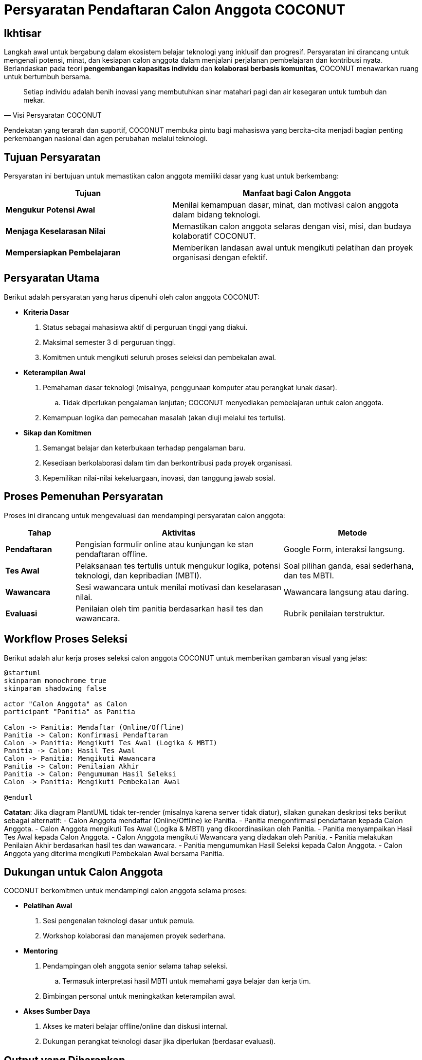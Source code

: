 = Persyaratan Pendaftaran Calon Anggota COCONUT
:navtitle: Requirement
:description: Persyaratan dan kriteria untuk menjadi calon anggota COCONUT Computer Club
:keywords: COCONUT, persyaratan, perekrutan, teknologi, keterampilan, komitmen

== Ikhtisar
Langkah awal untuk bergabung dalam ekosistem belajar teknologi yang inklusif dan progresif. Persyaratan ini dirancang untuk mengenali potensi, minat, dan kesiapan calon anggota dalam menjalani perjalanan pembelajaran dan kontribusi nyata. Berlandaskan pada teori *pengembangan kapasitas individu* dan *kolaborasi berbasis komunitas*, COCONUT menawarkan ruang untuk bertumbuh bersama.

[quote, Visi Persyaratan COCONUT]
____
Setiap individu adalah benih inovasi yang membutuhkan sinar matahari pagi dan air kesegaran untuk tumbuh dan mekar.
____

Pendekatan yang terarah dan suportif, COCONUT membuka pintu bagi mahasiswa yang bercita-cita menjadi bagian penting perkembangan nasional dan agen perubahan melalui teknologi.

== Tujuan Persyaratan
Persyaratan ini bertujuan untuk memastikan calon anggota memiliki dasar yang kuat untuk berkembang:

[cols="2,3",options="header"]
|===
|Tujuan |Manfaat bagi Calon Anggota
|*Mengukur Potensi Awal* |Menilai kemampuan dasar, minat, dan motivasi calon anggota dalam bidang teknologi.
|*Menjaga Keselarasan Nilai* |Memastikan calon anggota selaras dengan visi, misi, dan budaya kolaboratif COCONUT.
|*Mempersiapkan Pembelajaran* |Memberikan landasan awal untuk mengikuti pelatihan dan proyek organisasi dengan efektif.
|===

== Persyaratan Utama
Berikut adalah persyaratan yang harus dipenuhi oleh calon anggota COCONUT:

- **Kriteria Dasar**
  . Status sebagai mahasiswa aktif di perguruan tinggi yang diakui.
  . Maksimal semester 3 di perguruan tinggi.
  . Komitmen untuk mengikuti seluruh proses seleksi dan pembekalan awal.
- **Keterampilan Awal**
  . Pemahaman dasar teknologi (misalnya, penggunaan komputer atau perangkat lunak dasar).
    .. Tidak diperlukan pengalaman lanjutan; COCONUT menyediakan pembelajaran untuk calon anggota.
  . Kemampuan logika dan pemecahan masalah (akan diuji melalui tes tertulis).
- **Sikap dan Komitmen**
  . Semangat belajar dan keterbukaan terhadap pengalaman baru.
  . Kesediaan berkolaborasi dalam tim dan berkontribusi pada proyek organisasi.
  . Kepemilikan nilai-nilai kekeluargaan, inovasi, dan tanggung jawab sosial.

== Proses Pemenuhan Persyaratan
Proses ini dirancang untuk mengevaluasi dan mendampingi persyaratan calon anggota:

[cols="1,3,2",options="header"]
|===
|Tahap |Aktivitas |Metode
|*Pendaftaran* |Pengisian formulir online atau kunjungan ke stan pendaftaran offline. |Google Form, interaksi langsung.
|*Tes Awal* |Pelaksanaan tes tertulis untuk mengukur logika, potensi teknologi, dan kepribadian (MBTI). |Soal pilihan ganda, esai sederhana, dan tes MBTI.
|*Wawancara* |Sesi wawancara untuk menilai motivasi dan keselarasan nilai. |Wawancara langsung atau daring.
|*Evaluasi* |Penilaian oleh tim panitia berdasarkan hasil tes dan wawancara. |Rubrik penilaian terstruktur.
|===

== Workflow Proses Seleksi
Berikut adalah alur kerja proses seleksi calon anggota COCONUT untuk memberikan gambaran visual yang jelas:

[plantuml, format="svg"]
....
@startuml
skinparam monochrome true
skinparam shadowing false

actor "Calon Anggota" as Calon
participant "Panitia" as Panitia

Calon -> Panitia: Mendaftar (Online/Offline)
Panitia -> Calon: Konfirmasi Pendaftaran
Calon -> Panitia: Mengikuti Tes Awal (Logika & MBTI)
Panitia -> Calon: Hasil Tes Awal
Calon -> Panitia: Mengikuti Wawancara
Panitia -> Calon: Penilaian Akhir
Panitia -> Calon: Pengumuman Hasil Seleksi
Calon -> Panitia: Mengikuti Pembekalan Awal

@enduml
....

*Catatan*: Jika diagram PlantUML tidak ter-render (misalnya karena server tidak diatur), silakan gunakan deskripsi teks berikut sebagai alternatif:
- Calon Anggota mendaftar (Online/Offline) ke Panitia.
- Panitia mengonfirmasi pendaftaran kepada Calon Anggota.
- Calon Anggota mengikuti Tes Awal (Logika & MBTI) yang dikoordinasikan oleh Panitia.
- Panitia menyampaikan Hasil Tes Awal kepada Calon Anggota.
- Calon Anggota mengikuti Wawancara yang diadakan oleh Panitia.
- Panitia melakukan Penilaian Akhir berdasarkan hasil tes dan wawancara.
- Panitia mengumumkan Hasil Seleksi kepada Calon Anggota.
- Calon Anggota yang diterima mengikuti Pembekalan Awal bersama Panitia.

== Dukungan untuk Calon Anggota
COCONUT berkomitmen untuk mendampingi calon anggota selama proses:

- **Pelatihan Awal**
  . Sesi pengenalan teknologi dasar untuk pemula.
  . Workshop kolaborasi dan manajemen proyek sederhana.
- **Mentoring**
  . Pendampingan oleh anggota senior selama tahap seleksi.
    .. Termasuk interpretasi hasil MBTI untuk memahami gaya belajar dan kerja tim.
  . Bimbingan personal untuk meningkatkan keterampilan awal.
- **Akses Sumber Daya**
  . Akses ke materi belajar offline/online dan diskusi internal.
  . Dukungan perangkat teknologi dasar jika diperlukan (berdasar evaluasi).

== Output yang Diharapkan
- **Seleksi yang Tepat**
  . Terpilihnya calon anggota yang memenuhi kriteria dan siap berkembang.
  . Pemahaman kepribadian melalui MBTI untuk mendukung dinamika tim.
- **Pembekalan Awal**
  . Calon anggota mendapatkan pemahaman awal tentang teknologi dan budaya.
- **Kesiapan Kontribusi**
  . Calon anggota siap mengikuti proyek nyata dan menjadi bagian dari regenerasi study club.

== Indikator Keberhasilan
[cols="2,3",options="header"]
|===
|Kategori |Indikator
|*Kualitas Calon Anggota* | 80% calon anggota menunjukkan kemajuan dalam tes logika setelah pelatihan awal.  
Tingkat keselarasan nilai ≥ 75% berdasarkan wawancara dan tes MBTI.
|*Partisipasi* | Tercapai target pendaftar minimal 50% dari kuota tahunan.  
Tingkat kehadiran ≥ 90% dalam sesi wawancara dan tes.
|*Kesiapan Belajar* | 85% calon anggota menyatakan siap mengikuti pembekalan berdasarkan umpan balik.
|===

== Penutup
Persyaratan ini adalah langkah awal untuk membuka pintu menuju study club *COCONUT Computer Club* yang dinamis dan berorientasi pada pertumbuhan. Dengan pendekatan inklusif dan terstruktur, COCONUT berkomitmen membina calon anggota menjadi agen perubahan teknologi yang berkelanjutan.

[NOTE]
====
**Komitmen COCONUT**  
- Dukungan berkelanjutan melalui *mentoring program*.  
- Peluang kolaborasi dengan proyek inovasi dan riset teknologi.  
Membangun masa depan teknologi yang lebih cerdas dan humanis!
====
